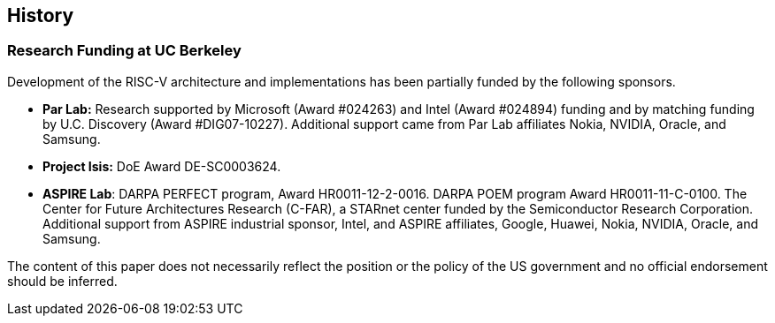 == History

=== Research Funding at UC Berkeley

Development of the RISC-V architecture and implementations has been
partially funded by the following sponsors.

* *Par Lab:* Research supported by Microsoft (Award #024263) and Intel
(Award #024894) funding and by matching funding by U.C. Discovery (Award
#DIG07-10227). Additional support came from Par Lab affiliates Nokia,
NVIDIA, Oracle, and Samsung.
* *Project Isis:* DoE Award DE-SC0003624.
* *ASPIRE Lab*: DARPA PERFECT program, Award HR0011-12-2-0016. DARPA
POEM program Award HR0011-11-C-0100. The Center for Future Architectures
Research (C-FAR), a STARnet center funded by the Semiconductor Research
Corporation. Additional support from ASPIRE industrial sponsor, Intel,
and ASPIRE affiliates, Google, Huawei, Nokia, NVIDIA, Oracle, and
Samsung.

The content of this paper does not necessarily reflect the position or
the policy of the US government and no official endorsement should be
inferred.